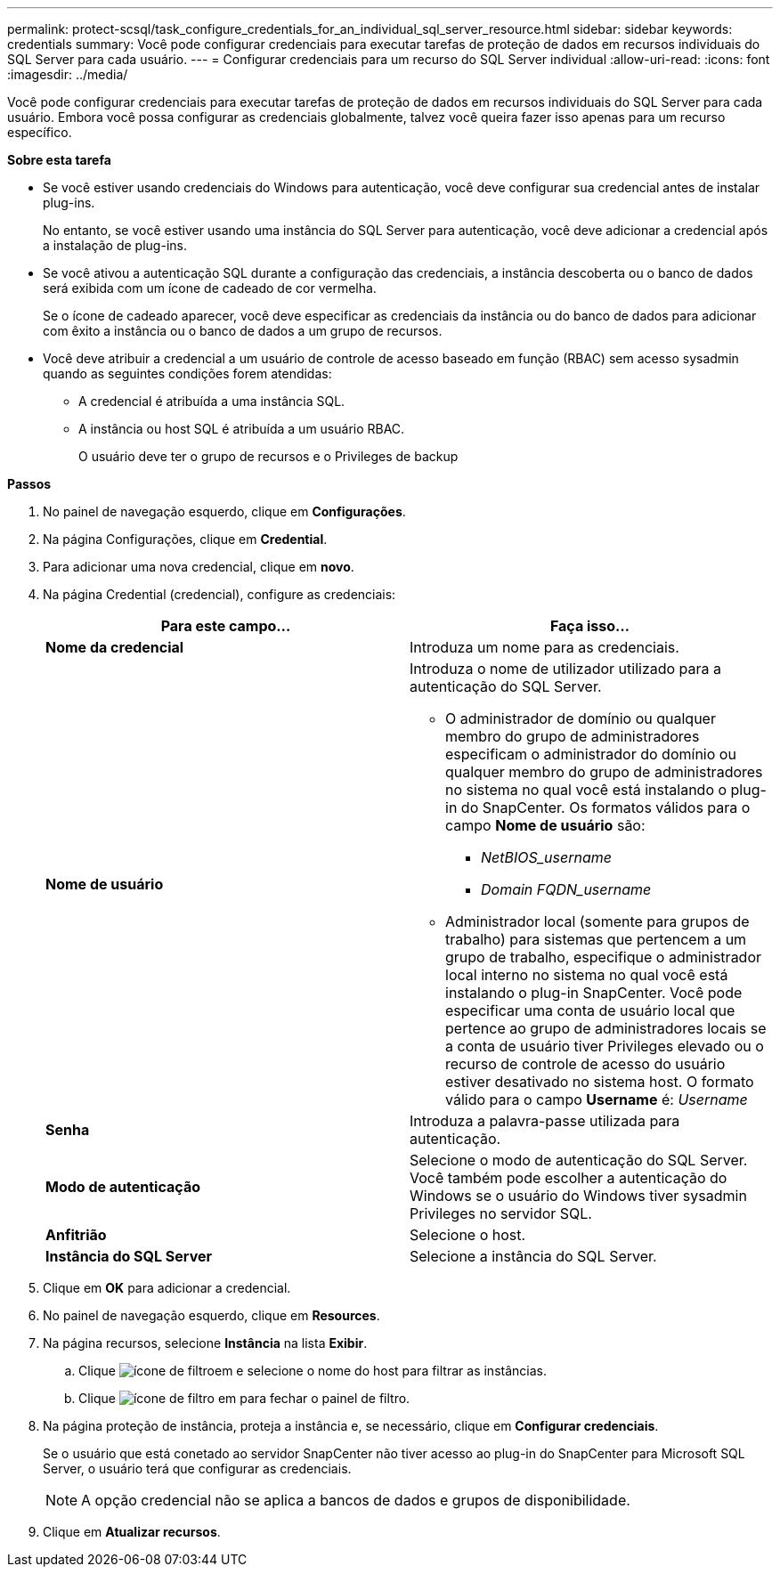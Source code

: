 ---
permalink: protect-scsql/task_configure_credentials_for_an_individual_sql_server_resource.html 
sidebar: sidebar 
keywords: credentials 
summary: Você pode configurar credenciais para executar tarefas de proteção de dados em recursos individuais do SQL Server para cada usuário. 
---
= Configurar credenciais para um recurso do SQL Server individual
:allow-uri-read: 
:icons: font
:imagesdir: ../media/


[role="lead"]
Você pode configurar credenciais para executar tarefas de proteção de dados em recursos individuais do SQL Server para cada usuário. Embora você possa configurar as credenciais globalmente, talvez você queira fazer isso apenas para um recurso específico.

*Sobre esta tarefa*

* Se você estiver usando credenciais do Windows para autenticação, você deve configurar sua credencial antes de instalar plug-ins.
+
No entanto, se você estiver usando uma instância do SQL Server para autenticação, você deve adicionar a credencial após a instalação de plug-ins.

* Se você ativou a autenticação SQL durante a configuração das credenciais, a instância descoberta ou o banco de dados será exibida com um ícone de cadeado de cor vermelha.
+
Se o ícone de cadeado aparecer, você deve especificar as credenciais da instância ou do banco de dados para adicionar com êxito a instância ou o banco de dados a um grupo de recursos.

* Você deve atribuir a credencial a um usuário de controle de acesso baseado em função (RBAC) sem acesso sysadmin quando as seguintes condições forem atendidas:
+
** A credencial é atribuída a uma instância SQL.
** A instância ou host SQL é atribuída a um usuário RBAC.
+
O usuário deve ter o grupo de recursos e o Privileges de backup





*Passos*

. No painel de navegação esquerdo, clique em *Configurações*.
. Na página Configurações, clique em *Credential*.
. Para adicionar uma nova credencial, clique em *novo*.
. Na página Credential (credencial), configure as credenciais:
+
|===
| Para este campo... | Faça isso... 


 a| 
*Nome da credencial*
 a| 
Introduza um nome para as credenciais.



 a| 
*Nome de usuário*
 a| 
Introduza o nome de utilizador utilizado para a autenticação do SQL Server.

** O administrador de domínio ou qualquer membro do grupo de administradores especificam o administrador do domínio ou qualquer membro do grupo de administradores no sistema no qual você está instalando o plug-in do SnapCenter. Os formatos válidos para o campo *Nome de usuário* são:
+
*** _NetBIOS_username_
*** _Domain FQDN_username_


** Administrador local (somente para grupos de trabalho) para sistemas que pertencem a um grupo de trabalho, especifique o administrador local interno no sistema no qual você está instalando o plug-in SnapCenter. Você pode especificar uma conta de usuário local que pertence ao grupo de administradores locais se a conta de usuário tiver Privileges elevado ou o recurso de controle de acesso do usuário estiver desativado no sistema host. O formato válido para o campo *Username* é: _Username_




 a| 
*Senha*
 a| 
Introduza a palavra-passe utilizada para autenticação.



 a| 
*Modo de autenticação*
 a| 
Selecione o modo de autenticação do SQL Server. Você também pode escolher a autenticação do Windows se o usuário do Windows tiver sysadmin Privileges no servidor SQL.



 a| 
*Anfitrião*
 a| 
Selecione o host.



 a| 
*Instância do SQL Server*
 a| 
Selecione a instância do SQL Server.

|===
. Clique em *OK* para adicionar a credencial.
. No painel de navegação esquerdo, clique em *Resources*.
. Na página recursos, selecione *Instância* na lista *Exibir*.
+
.. Clique image:../media/filter_icon.gif["ícone de filtro"]em e selecione o nome do host para filtrar as instâncias.
.. Clique image:../media/filter_icon.gif["ícone de filtro"] em para fechar o painel de filtro.


. Na página proteção de instância, proteja a instância e, se necessário, clique em *Configurar credenciais*.
+
Se o usuário que está conetado ao servidor SnapCenter não tiver acesso ao plug-in do SnapCenter para Microsoft SQL Server, o usuário terá que configurar as credenciais.

+

NOTE: A opção credencial não se aplica a bancos de dados e grupos de disponibilidade.

. Clique em *Atualizar recursos*.

